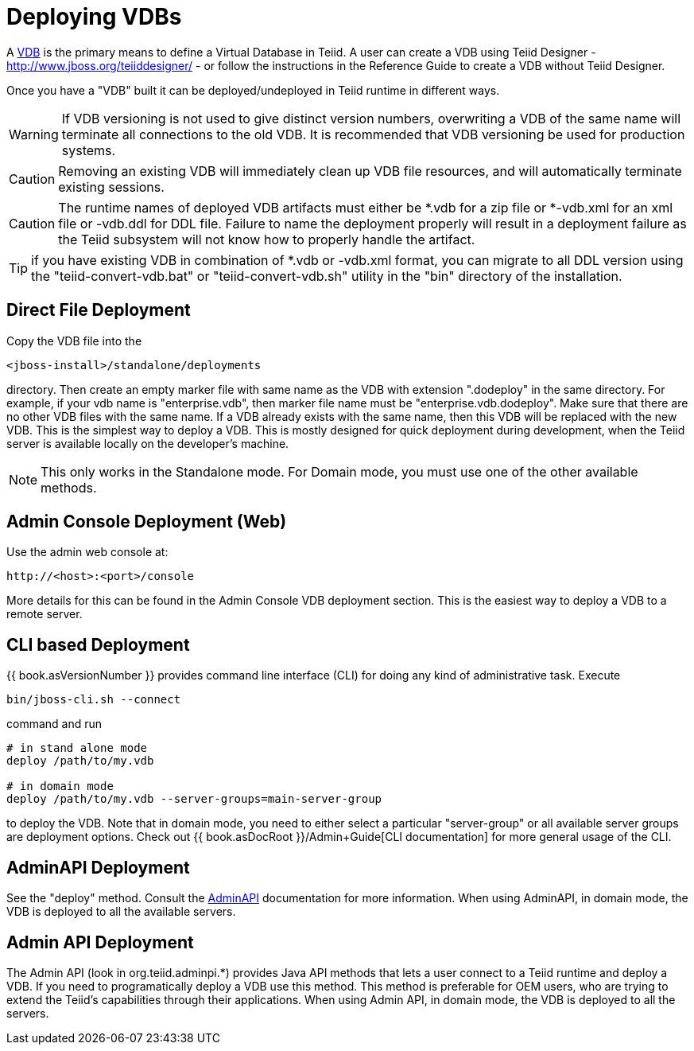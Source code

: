 
= Deploying VDBs

A http://www.jboss.org/teiid/basics/virtualdatabases.html[VDB] is the primary means to define a Virtual Database in Teiid. A user can create a VDB using Teiid Designer - http://www.jboss.org/teiiddesigner/[http://www.jboss.org/teiiddesigner/] - or follow the instructions in the Reference Guide to create a VDB without Teiid Designer.

Once you have a "VDB" built it can be deployed/undeployed in Teiid runtime in different ways.

WARNING: If VDB versioning is not used to give distinct version numbers, overwriting a VDB of the same name will terminate all connections to the old VDB. It is recommended that VDB versioning be used for production systems.

CAUTION: Removing an existing VDB will immediately clean up VDB file resources, and will automatically terminate existing sessions.

CAUTION: The runtime names of deployed VDB artifacts must either be *.vdb for a zip file or *-vdb.xml for an xml file or -vdb.ddl for DDL file. Failure to name the deployment properly will result in a deployment failure as the Teiid subsystem will not know how to properly handle the artifact.

TIP: if you have existing VDB in combination of *.vdb or -vdb.xml format, you can migrate to all DDL version using the "teiid-convert-vdb.bat" or "teiid-convert-vdb.sh" utility in the "bin" directory of the installation.


== Direct File Deployment

Copy the VDB file into the

----
<jboss-install>/standalone/deployments
----

directory. Then create an empty marker file with same name as the VDB with extension ".dodeploy" in the same directory. For example, if your vdb name is "enterprise.vdb", then marker file name must be "enterprise.vdb.dodeploy". Make sure that there are no other VDB files with the same name. If a VDB already exists with the same name, then this VDB will be replaced with the new VDB. This is the simplest way to deploy a VDB. This is mostly designed for quick deployment during development, when the Teiid server is available locally on the developer’s machine.

NOTE: This only works in the Standalone mode. For Domain mode, you must use one of the other available methods.

== Admin Console Deployment (Web)

Use the admin web console at:

----
http://<host>:<port>/console
----

More details for this can be found in the Admin Console VDB deployment section. This is the easiest way to deploy a VDB to a remote server.

== CLI based Deployment

{{ book.asVersionNumber }} provides command line interface (CLI) for doing any kind of administrative task. Execute

----
bin/jboss-cli.sh --connect
----

command and run

----
# in stand alone mode
deploy /path/to/my.vdb

# in domain mode
deploy /path/to/my.vdb --server-groups=main-server-group
----

to deploy the VDB. Note that in domain mode, you need to either select a particular "server-group" or all available server groups are deployment options. Check out {{ book.asDocRoot }}/Admin+Guide[CLI documentation] for more general usage of the CLI.

== AdminAPI Deployment

See the "deploy" method. Consult the link:../dev/AdminAPI.adoc[AdminAPI] documentation for more information.  When using AdminAPI, in domain mode, the VDB is deployed to all the available servers.

== Admin API Deployment

The Admin API (look in org.teiid.adminpi.*) provides Java API methods that lets a user connect to a Teiid runtime and deploy a VDB. If you need to programatically deploy a VDB use this method. This method is preferable for OEM users, who are trying to extend the Teiid’s capabilities through their applications. When using Admin API, in domain mode, the VDB is deployed to all the servers.

